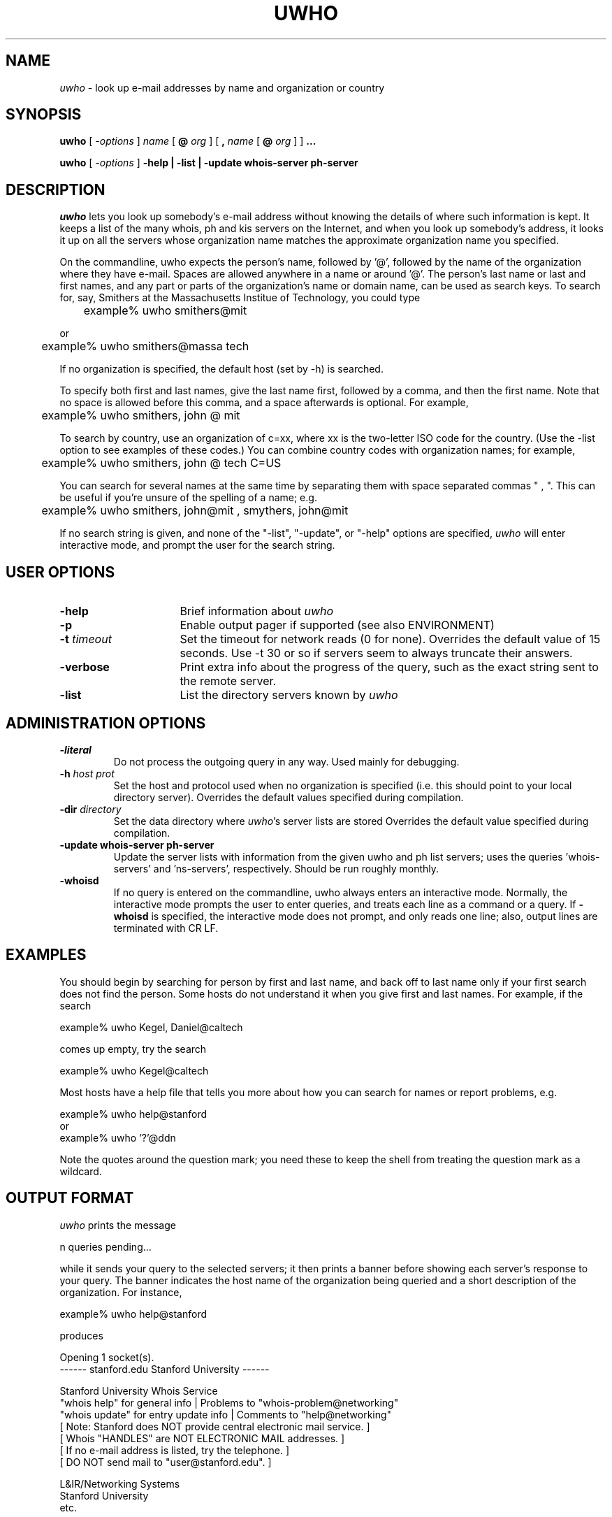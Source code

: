 .\" @(#)uwho.1	2.2 11/17/92
.TH UWHO 1 "11/17/92"
.SH NAME
\fIuwho\fR \- look up e-mail addresses by name and organization or country
.SH SYNOPSIS
.B uwho
[
.I -options
]
.IR name
[
.BI @ " org"
]
[
.B ,
.IR name
[
.BI @ " org"
]
]
.B \&.\|.\|.
.LP
.B uwho
[
.I -options
]
.B \-help |
.B \-list |
.B \-update whois-server ph-server
.SH DESCRIPTION
\fIuwho\fR lets you look up somebody's e-mail address without knowing the 
details of where such information is kept.  It keeps a list of the many 
whois, ph and kis servers on the Internet, and when you look up somebody's
address, it looks it up on all the servers whose
organization name matches the approximate organization name you specified.
.LP
On the commandline, uwho expects the person's name, followed by '@',
followed by the name of the organization where they have e-mail.
Spaces are allowed anywhere in a name or around '@'.
The person's last name or last and first names, and any part or parts of 
the organization's name or domain name, can be used as search keys.
To search for, say, Smithers at the Massachusetts Institue of Technology, 
you could type 
.LP
	example% uwho smithers@mit
.LP
or
.LP
	example% uwho smithers@massa tech
.LP
If no organization is specified, the default host (set by -h) is searched.
.LP
To specify both first and last names, give the last name first, followed
by a comma, and then the first name.  Note that no space is allowed before
this comma, and a space afterwards is optional.  For example,
.LP
	example% uwho smithers, john @ mit
.LP
To search by country, use an organization of c=xx, where xx is the
two-letter ISO code for the country.  (Use the -list option to see examples
of these codes.)  You can combine country codes with organization names;
for example,
.LP
	example% uwho smithers, john @ tech C=US
.LP
You can search for several names at the same time by separating them with 
space separated commas " , ".  This can be useful if you're unsure of the
spelling of a name; e.g.
.LP
	example% uwho smithers, john@mit , smythers, john@mit
.LP
If no search string is given, and none of the "\-list", "\-update", or
"\-help" options are specified,
\fIuwho\fR will enter interactive mode, and prompt the user for the search
string.
.SH USER OPTIONS
.TP 16
.B \-help
Brief information about \fIuwho\fR
.TP
.B \-p
Enable output pager if supported (see also ENVIRONMENT)
.TP
.BI \-t " timeout"
Set the timeout for network reads (0 for none).
Overrides the default value of 15 seconds.
Use -t 30 or so if servers seem to always truncate their answers.
.TP
.B \-verbose
Print extra info about the progress of the query, such as the exact
string sent to the remote server.
.TP
.B \-list
List the directory servers known by \fIuwho\fR
.LP
.SH ADMINISTRATION OPTIONS
.TP
.B \-literal
Do not process the outgoing query in any way.  Used mainly for debugging.
.TP
.BI \-h " host prot"
Set the host and protocol used when no organization is specified
(i.e. this should point to your local directory server).
Overrides the default values specified during compilation.
.TP
.BI \-dir " directory"
Set the data directory where \fIuwho\fR's server lists are stored
Overrides the default value specified during compilation.
.TP
.B \-update whois-server ph-server
Update the server lists with information from the given uwho and ph list servers;
uses the queries 'whois-servers' and 'ns-servers', respectively.
Should be run roughly monthly.
.TP
.B \-whoisd
If no query is entered on the commandline, uwho always enters an interactive
mode.  Normally, the interactive mode prompts the user to enter queries, and
treats each line as a command or a query.
If
.B \-whoisd 
is specified, the interactive mode does not prompt, and only reads one line;
also, output lines are terminated with CR LF.
.LP
.SH EXAMPLES
.LP
You should begin by searching for person by first and last name, and
back off to last name only if your first search does not find the person.
Some hosts do not understand it when you give first and last names.  For
example, if the search
.LP
	example% uwho Kegel, Daniel@caltech
.LP
comes up empty, try the search
.LP
	example% uwho Kegel@caltech 
.LP
Most hosts have a help file that tells you more about how you can
search for names or report problems, e.g.
.LP
	example% uwho help@stanford
.br
or
.br
	example% uwho '?'@ddn
.LP
Note the quotes around the question mark; you need these to
keep the shell from treating the question mark as a wildcard.
.LP
.SH OUTPUT FORMAT
\fIuwho\fR prints the message
.LP
n queries pending...
.LP
while it sends your query to the selected servers; it then prints
a banner before showing each server's response to
your query. The banner indicates the host name of the organization being
queried and a short description of the organization. For instance,
.LP
	example% uwho help@stanford
.LP
produces
.LP
.nf
Opening 1 socket(s).
------ stanford.edu Stanford University ------

                      Stanford University Whois Service
"whois help" for general info        | Problems to "whois-problem@networking"
"whois update" for entry update info | Comments to "help@networking"
 [ Note: Stanford does NOT provide central electronic mail service. ]
 [       Whois "HANDLES" are NOT ELECTRONIC MAIL addresses.         ]
 [       If no e-mail address is listed, try the telephone.         ]
 [       DO NOT send mail to "user@stanford.edu".                   ]

                                                 L&IR/Networking Systems
                                                 Stanford University
.fi 
etc.
.SH DIAGNOSTICS
If no organizations, or too many organizations, are found, \fIuwho\fR
complains and asks for a more detailed organization name.
.LP
If a requested server does not respond withing the time out duration,
\fIuwho\fR gives up on it, and a message to that effect is printed.
.SH ENVIRONMENT
If the environment variable UWHO_OPTS exists, its contents are treated
as if they were typed on the uwho command line. e.g. if UWHO_OPTS contained
"\-dir mydir/etc \-t 5",
.LP
	example% uwho joe@foo
.LP
would be equivalent to
.LP
	example% uwho \-dir mydir/etc \-t 5 joe@foo
.LP
On systems supporting popen(3S), if the environment variable PAGER exists,
it is used as the name of the pager to invoke when the -p option is given.  
The default value is "more".
.SH WHOIS SERVER CAPABILITY
.LP
Although uwho is portable, it is often impractical to port it to all
environments and distribute it to all users.  Therefore,
uwho can itself act as a whois or finger server.  Rather than accessing an 
internal database, it forwards all queries to real whois (or ph, or kis) servers.
This lets anyone with a whois or finger program access uwho.
The INSTALL document describes how to do this; basically, you have to
add a line to /etc/inetd.conf which invokes uwho -whoisd.
.SH C-CALLABLE INTERFACE
.LP
Uwho is written in plain vanilla C, and uses Berkeley Sockets for its
network interface.  The search engine is in uwho.c, and has a well-defined
interface; it would be easy to incorporate uwho's functionality into
mail clients or whois servers.
.SH FILES
uwho.ws \- list of whois servers
.br
uwho.ph \- list of ph servers
.br
uwho.dat \- list of all known servers
.SH "SEE ALSO"
whois \- TCP/IP Internet user name directory service
.LP
gopher, wais, prospero \- other front-ends for accessing information
on the Internet.
.LP
Usenet newsgroups comp.mail.misc, alt.gopher, comp.infosystems.*,
and the mailing list info-ph.
.LP
The many guides to the Internet, e.g. "Zen and the Art of the Internet",
which is available for anonymous FTP from many sites.
.SH BUGS
KIS protocol lookups are implemented to do only MCI mail queries at the
moment, although KIS could also be used to access X.500 directories.
Also, they are arbitrarily slow. Use -t appropriately.
.LP
Country codes of ph servers are guessed from their domain addresses. 
A country code is not given for MCI Mail (isn't it transnational?).
.SH ACKNOWLEDGEMENTS
This package would not exist if it weren't for Matt Power's awesome
whois servers list.
.SH AUTHORS
Nye Liu (nyet@cco.caltech.edu)
.br
Dan Kegel (dank@blacks.jpl.nasa.gov, 818-354-0495)
.SH DOCUMENTATION VERSION
@(#)uwho.1	2.2 11/17/92
